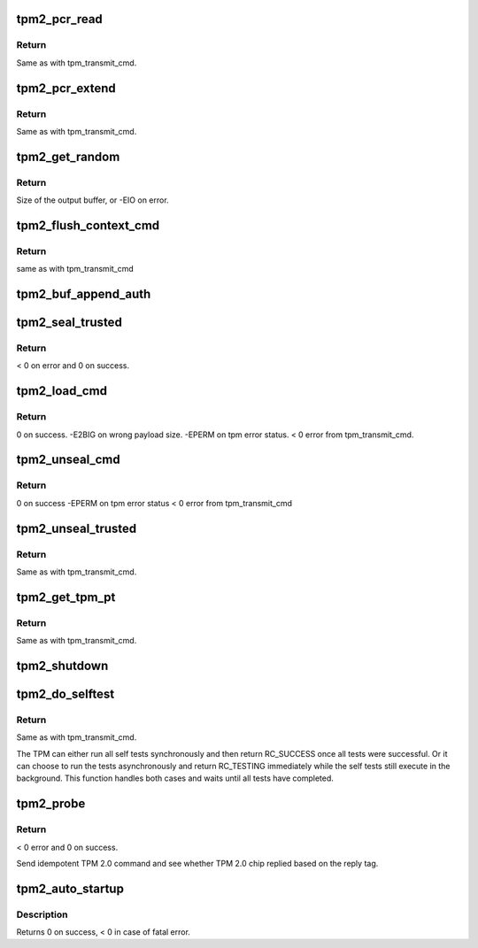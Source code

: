 .. -*- coding: utf-8; mode: rst -*-
.. src-file: drivers/char/tpm/tpm2-cmd.c

.. _`tpm2_pcr_read`:

tpm2_pcr_read
=============

.. c:function:: int tpm2_pcr_read(struct tpm_chip *chip, int pcr_idx, u8 *res_buf)

    read a PCR value

    :param struct tpm_chip \*chip:
        TPM chip to use.

    :param int pcr_idx:
        index of the PCR to read.

    :param u8 \*res_buf:
        buffer to store the resulting hash.

.. _`tpm2_pcr_read.return`:

Return
------

Same as with tpm_transmit_cmd.

.. _`tpm2_pcr_extend`:

tpm2_pcr_extend
===============

.. c:function:: int tpm2_pcr_extend(struct tpm_chip *chip, int pcr_idx, u32 count, struct tpm2_digest *digests)

    extend a PCR value

    :param struct tpm_chip \*chip:
        TPM chip to use.

    :param int pcr_idx:
        index of the PCR.

    :param u32 count:
        number of digests passed.

    :param struct tpm2_digest \*digests:
        list of pcr banks and corresponding digest values to extend.

.. _`tpm2_pcr_extend.return`:

Return
------

Same as with tpm_transmit_cmd.

.. _`tpm2_get_random`:

tpm2_get_random
===============

.. c:function:: int tpm2_get_random(struct tpm_chip *chip, u8 *out, size_t max)

    get random bytes from the TPM RNG

    :param struct tpm_chip \*chip:
        TPM chip to use

    :param u8 \*out:
        destination buffer for the random bytes

    :param size_t max:
        the max number of bytes to write to \ ``out``\ 

.. _`tpm2_get_random.return`:

Return
------

Size of the output buffer, or -EIO on error.

.. _`tpm2_flush_context_cmd`:

tpm2_flush_context_cmd
======================

.. c:function:: void tpm2_flush_context_cmd(struct tpm_chip *chip, u32 handle, unsigned int flags)

    execute a TPM2_FlushContext command

    :param struct tpm_chip \*chip:
        TPM chip to use

    :param u32 handle:
        *undescribed*

    :param unsigned int flags:
        *undescribed*

.. _`tpm2_flush_context_cmd.return`:

Return
------

same as with tpm_transmit_cmd

.. _`tpm2_buf_append_auth`:

tpm2_buf_append_auth
====================

.. c:function:: void tpm2_buf_append_auth(struct tpm_buf *buf, u32 session_handle, const u8 *nonce, u16 nonce_len, u8 attributes, const u8 *hmac, u16 hmac_len)

    append TPMS_AUTH_COMMAND to the buffer.

    :param struct tpm_buf \*buf:
        an allocated tpm_buf instance

    :param u32 session_handle:
        session handle

    :param const u8 \*nonce:
        the session nonce, may be NULL if not used

    :param u16 nonce_len:
        the session nonce length, may be 0 if not used

    :param u8 attributes:
        the session attributes

    :param const u8 \*hmac:
        the session HMAC or password, may be NULL if not used

    :param u16 hmac_len:
        the session HMAC or password length, maybe 0 if not used

.. _`tpm2_seal_trusted`:

tpm2_seal_trusted
=================

.. c:function:: int tpm2_seal_trusted(struct tpm_chip *chip, struct trusted_key_payload *payload, struct trusted_key_options *options)

    seal the payload of a trusted key

    :param struct tpm_chip \*chip:
        TPM chip to use

    :param struct trusted_key_payload \*payload:
        the key data in clear and encrypted form

    :param struct trusted_key_options \*options:
        authentication values and other options

.. _`tpm2_seal_trusted.return`:

Return
------

< 0 on error and 0 on success.

.. _`tpm2_load_cmd`:

tpm2_load_cmd
=============

.. c:function:: int tpm2_load_cmd(struct tpm_chip *chip, struct trusted_key_payload *payload, struct trusted_key_options *options, u32 *blob_handle, unsigned int flags)

    execute a TPM2_Load command

    :param struct tpm_chip \*chip:
        TPM chip to use

    :param struct trusted_key_payload \*payload:
        the key data in clear and encrypted form

    :param struct trusted_key_options \*options:
        authentication values and other options

    :param u32 \*blob_handle:
        returned blob handle

    :param unsigned int flags:
        tpm transmit flags

.. _`tpm2_load_cmd.return`:

Return
------

0 on success.
-E2BIG on wrong payload size.
-EPERM on tpm error status.
< 0 error from tpm_transmit_cmd.

.. _`tpm2_unseal_cmd`:

tpm2_unseal_cmd
===============

.. c:function:: int tpm2_unseal_cmd(struct tpm_chip *chip, struct trusted_key_payload *payload, struct trusted_key_options *options, u32 blob_handle, unsigned int flags)

    execute a TPM2_Unload command

    :param struct tpm_chip \*chip:
        TPM chip to use

    :param struct trusted_key_payload \*payload:
        the key data in clear and encrypted form

    :param struct trusted_key_options \*options:
        authentication values and other options

    :param u32 blob_handle:
        blob handle

    :param unsigned int flags:
        tpm_transmit_cmd flags

.. _`tpm2_unseal_cmd.return`:

Return
------

0 on success
-EPERM on tpm error status
< 0 error from tpm_transmit_cmd

.. _`tpm2_unseal_trusted`:

tpm2_unseal_trusted
===================

.. c:function:: int tpm2_unseal_trusted(struct tpm_chip *chip, struct trusted_key_payload *payload, struct trusted_key_options *options)

    unseal the payload of a trusted key

    :param struct tpm_chip \*chip:
        TPM chip to use

    :param struct trusted_key_payload \*payload:
        the key data in clear and encrypted form

    :param struct trusted_key_options \*options:
        authentication values and other options

.. _`tpm2_unseal_trusted.return`:

Return
------

Same as with tpm_transmit_cmd.

.. _`tpm2_get_tpm_pt`:

tpm2_get_tpm_pt
===============

.. c:function:: ssize_t tpm2_get_tpm_pt(struct tpm_chip *chip, u32 property_id, u32 *value, const char *desc)

    get value of a TPM_CAP_TPM_PROPERTIES type property

    :param struct tpm_chip \*chip:
        TPM chip to use.

    :param u32 property_id:
        property ID.

    :param u32 \*value:
        output variable.

    :param const char \*desc:
        passed to \ :c:func:`tpm_transmit_cmd`\ 

.. _`tpm2_get_tpm_pt.return`:

Return
------

Same as with tpm_transmit_cmd.

.. _`tpm2_shutdown`:

tpm2_shutdown
=============

.. c:function:: void tpm2_shutdown(struct tpm_chip *chip, u16 shutdown_type)

    send shutdown command to the TPM chip

    :param struct tpm_chip \*chip:
        TPM chip to use.

    :param u16 shutdown_type:
        shutdown type. The value is either
        TPM_SU_CLEAR or TPM_SU_STATE.

.. _`tpm2_do_selftest`:

tpm2_do_selftest
================

.. c:function:: int tpm2_do_selftest(struct tpm_chip *chip)

    ensure that all self tests have passed

    :param struct tpm_chip \*chip:
        TPM chip to use

.. _`tpm2_do_selftest.return`:

Return
------

Same as with tpm_transmit_cmd.

The TPM can either run all self tests synchronously and then return
RC_SUCCESS once all tests were successful. Or it can choose to run the tests
asynchronously and return RC_TESTING immediately while the self tests still
execute in the background. This function handles both cases and waits until
all tests have completed.

.. _`tpm2_probe`:

tpm2_probe
==========

.. c:function:: int tpm2_probe(struct tpm_chip *chip)

    probe TPM 2.0

    :param struct tpm_chip \*chip:
        TPM chip to use

.. _`tpm2_probe.return`:

Return
------

< 0 error and 0 on success.

Send idempotent TPM 2.0 command and see whether TPM 2.0 chip replied based on
the reply tag.

.. _`tpm2_auto_startup`:

tpm2_auto_startup
=================

.. c:function:: int tpm2_auto_startup(struct tpm_chip *chip)

    Perform the standard automatic TPM initialization sequence

    :param struct tpm_chip \*chip:
        TPM chip to use

.. _`tpm2_auto_startup.description`:

Description
-----------

Returns 0 on success, < 0 in case of fatal error.

.. This file was automatic generated / don't edit.

